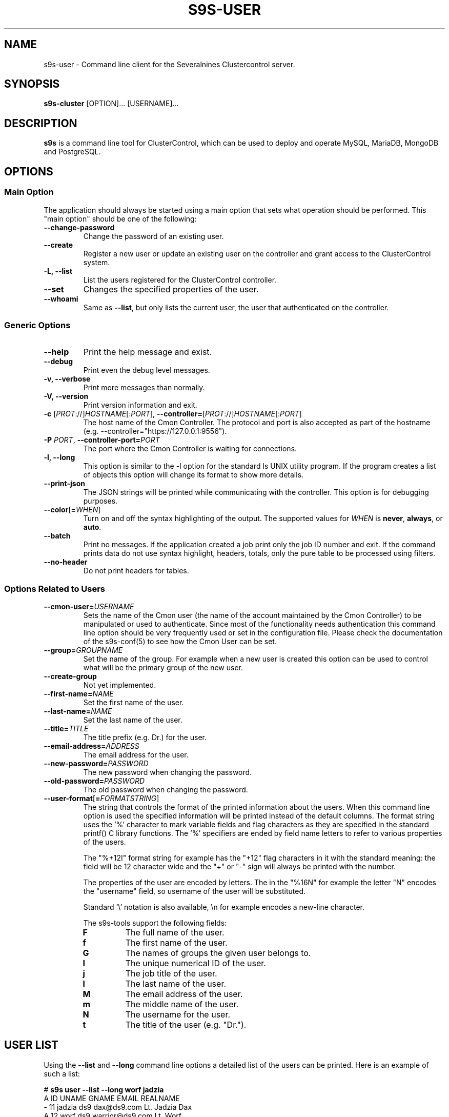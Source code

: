 .TH S9S-USER 1 "August 29, 2016"

.SH NAME
s9s-user \- Command line client for the Severalnines Clustercontrol server.
.SH SYNOPSIS
.B s9s-cluster
.RI [OPTION]...
.RI [USERNAME]...
.SH DESCRIPTION
\fBs9s\fP  is a command line tool for ClusterControl, which can be used to
deploy and operate MySQL, MariaDB, MongoDB and PostgreSQL.

.SH OPTIONS
.SS "Main Option"
The application should always be started using a main option that sets what
operation should be performed. This "main option" should be one of the
following:

.TP 
.B \-\^\-change\-password
Change the password of an existing user.

.TP
.B \-\^\-create
Register a new user or update an existing user on the controller and grant
access to the ClusterControl system.

.TP
.B \-L, \-\^\-list
List the users registered for the ClusterControl controller. 

.TP
.B \-\^\-set
Changes the specified properties of the user.

.TP
.B \-\^\-whoami
Same as \fB\-\-list\fR, but only lists the current user, the user that
authenticated on the controller.

.SS Generic Options

.TP
.B \-\^\-help
Print the help message and exist.

.TP
.B \-\^\-debug
Print even the debug level messages.

.TP
.B \-v, \-\^\-verbose
Print more messages than normally.

.TP
.B \-V, \-\^\-version
Print version information and exit.

.TP
.BR \-c " [\fIPROT\fP://]\fIHOSTNAME\fP[:\fIPORT\fP]" "\fR,\fP \-\^\-controller=" [\fIPROT\fP://]\\fIHOSTNAME\fP[:\fIPORT\fP]
The host name of the Cmon Controller. The protocol and port is also accepted as
part of the hostname (e.g. --controller="https://127.0.0.1:9556").

.TP
.BI \-P " PORT" "\fR,\fP \-\^\-controller-port=" PORT
The port where the Cmon Controller is waiting for connections.

.TP
.B \-l, \-\^\-long
This option is similar to the -l option for the standard ls UNIX utility
program. If the program creates a list of objects this option will change its
format to show more details.

.TP
.B \-\^\-print-json
The JSON strings will be printed while communicating with the controller. This 
option is for debugging purposes.

.TP
.BR \-\^\-color [ =\fIWHEN\fP "]
Turn on and off the syntax highlighting of the output. The supported values for 
.I WHEN
is
.BR never ", " always ", or " auto .

.TP
.B \-\^\-batch
Print no messages. If the application created a job print only the job ID number
and exit. If the command prints data do not use syntax highlight, headers,
totals, only the pure table to be processed using filters.

.TP
.B \-\^\-no\-header
Do not print headers for tables.

.\"
.\"
.\"
.SS Options Related to Users

.TP
.BI \-\^\-cmon-user= USERNAME
Sets the name of the Cmon user (the name of the account maintained by the Cmon
Controller) to be manipulated or used to authenticate. Since most of the
functionality needs authentication this command line option should be very
frequently used or set in the configuration file. Please check the documentation
of the s9s-conf(5) to see how the Cmon User can be set.

.TP
.BI \-\^\-group= GROUPNAME
Set the name of the group. For example when a new user is created this option
can be used to control what will be the primary group of the new user.

.TP
.BI \-\^\-create\-group
Not yet implemented.

.TP
.BI \-\^\-first\-name= NAME
Set the first name of the user.

.TP
.BI \-\^\-last\-name= NAME
Set the last name of the user.

.TP
.BI \-\^\-title= TITLE
The title prefix (e.g. Dr.) for the user.

.TP
.BI \-\^\-email\-address= ADDRESS
The email address for the user.

.TP
.BI \-\^\-new\-password= PASSWORD
The new password when changing the password.

.TP
.BI \-\^\-old\-password= PASSWORD
The old password when changing the password.

.\"
.\" The user format string.
.\"
.TP
.BR \-\^\-user\-format [ =\fIFORMATSTRING\fP "]
The string that controls the format of the printed information about the users.
When this command line option is used the specified information will be printed
instead of the default columns. The format string uses the '%' character to mark
variable fields and flag characters as they are specified in the standard
printf() C library functions. The '%' specifiers are ended by field name letters
to refer to various properties of the users.

The "%+12I" format string for example has the "+12" flag characters in it with
the standard meaning: the field will be 12 character wide and the "+" or "-"
sign will always be printed with the number. 

The properties of the user are encoded by letters. The in the "%16N" for
example the letter "N" encodes the "username" field, so username of the user
will be substituted. 

Standard '\\' notation is also available, \\n for example encodes a new-line 
character.

The s9s-tools support the following fields:

.RS 7

.TP
.B F
The full name of the user.

.TP
.B f
The first name of the user.

.TP
.B G
The names of groups the given user belongs to.

.TP
.B I
The unique numerical ID of the user.

.TP 
.B j
The job title of the user.

.TP
.B l
The last name of the user.

.TP
.B M
The email address of the user.

.TP
.B m
The middle name of the user.

.TP
.B N
The username for the user.

.TP
.B t
The title of the user (e.g. "Dr.").

.RE


.\"
.\"
.\"
.SH USER LIST
Using the \fB\-\-list\fP and \fB\-\-long\fP command line options a detailed list
of the users can be printed. Here is an example of such a list:

.nf
# \fBs9s user --list --long worf jadzia\fP
A ID UNAME  GNAME EMAIL           REALNAME
- 11 jadzia ds9   dax@ds9.com     Lt. Jadzia Dax
A 12 worf   ds9   warrior@ds9.com Lt. Worf
Total: 12

.fi

Please note that there are a total of 12 users defined on the system, but only
two of those are printed because we filtered the list with the command line
arguments.

The list contain the following fields:
.RS 5

.TP
.B A
Shows the authentication status. If this field shows the letter 'A' the user is
authenticated with the current connection.

.TP 
.B ID
Shows the user ID, a unique numerical ID identifying the user.

.TP 
.B UNAME
The username.

.TP
.B GNAME
The name of the primary group of the user. All user belongs to at least one
group, the primary group.

.TP
.B EMAIL
The email address of the user.

.TP
.B REALNAME
The real name of the user that consists first name, last name and some other
parts, printed here as a single string composed all the available components.

.RE

.\"
.\"
.\"
.SH ENVIRONMENT
The s9s application will read and consider the following environment variables:
.TP 5 
CMON_CONTROLLER
The host name and optionally the port number of the controller that will be
contacted. This also can be set using the \fB\-\-controller\fR command line
option.

.TP 5
CMON_CLUSTER_ID
The numerical ID of the cluster to control, same as the \fB\-\-cluster\-id\fR
command line option.

.\" 
.\" The examples. The are very helpful for people just started to use the
.\" application.
.\" 
.SH EXAMPLES
.PP
The first example will create a new user (if it is not yet created), set some
properties for the new user (like the first name and the last name) and grant
acess to the system using a public SSL key that is created (if it is not yet
created):

.nf
# \fBs9s user \\
    --create \\
    --generate-key \\
    --cmon-user=john \\
    --first-name="John" \\
    --last-name="Doe" \\
    --group=admins\fR
.fi

Here is how to get a detailed list of the users managed by the controller.

# \fBs9s user \\
    --list \\
    --long\fR

The following example shows how one user can change the email address of an
other (existing) user. 

.nf
# \fBs9s user \\
    --set \\
    --email-address=newemail@ds9.com \\
    worf
\fR
.fi

